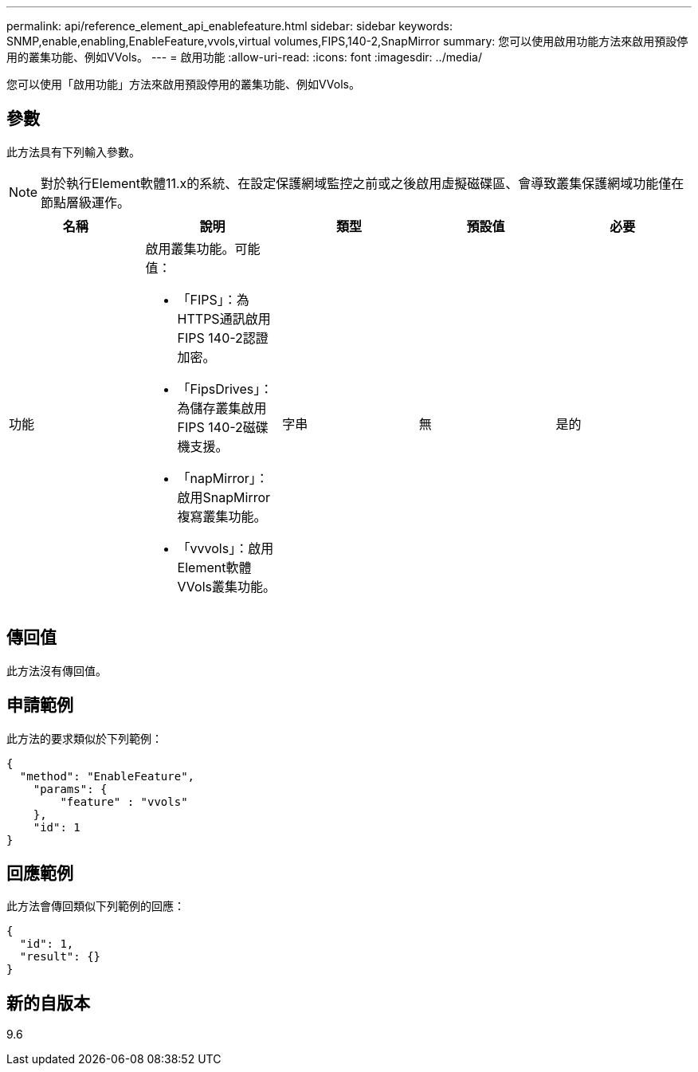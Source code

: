 ---
permalink: api/reference_element_api_enablefeature.html 
sidebar: sidebar 
keywords: SNMP,enable,enabling,EnableFeature,vvols,virtual volumes,FIPS,140-2,SnapMirror 
summary: 您可以使用啟用功能方法來啟用預設停用的叢集功能、例如VVols。 
---
= 啟用功能
:allow-uri-read: 
:icons: font
:imagesdir: ../media/


[role="lead"]
您可以使用「啟用功能」方法來啟用預設停用的叢集功能、例如VVols。



== 參數

此方法具有下列輸入參數。


NOTE: 對於執行Element軟體11.x的系統、在設定保護網域監控之前或之後啟用虛擬磁碟區、會導致叢集保護網域功能僅在節點層級運作。

|===
| 名稱 | 說明 | 類型 | 預設值 | 必要 


 a| 
功能
 a| 
啟用叢集功能。可能值：

* 「FIPS」：為HTTPS通訊啟用FIPS 140-2認證加密。
* 「FipsDrives」：為儲存叢集啟用FIPS 140-2磁碟機支援。
* 「napMirror」：啟用SnapMirror複寫叢集功能。
* 「vvvols」：啟用Element軟體VVols叢集功能。

 a| 
字串
 a| 
無
 a| 
是的

|===


== 傳回值

此方法沒有傳回值。



== 申請範例

此方法的要求類似於下列範例：

[listing]
----
{
  "method": "EnableFeature",
    "params": {
        "feature" : "vvols"
    },
    "id": 1
}
----


== 回應範例

此方法會傳回類似下列範例的回應：

[listing]
----
{
  "id": 1,
  "result": {}
}
----


== 新的自版本

9.6
